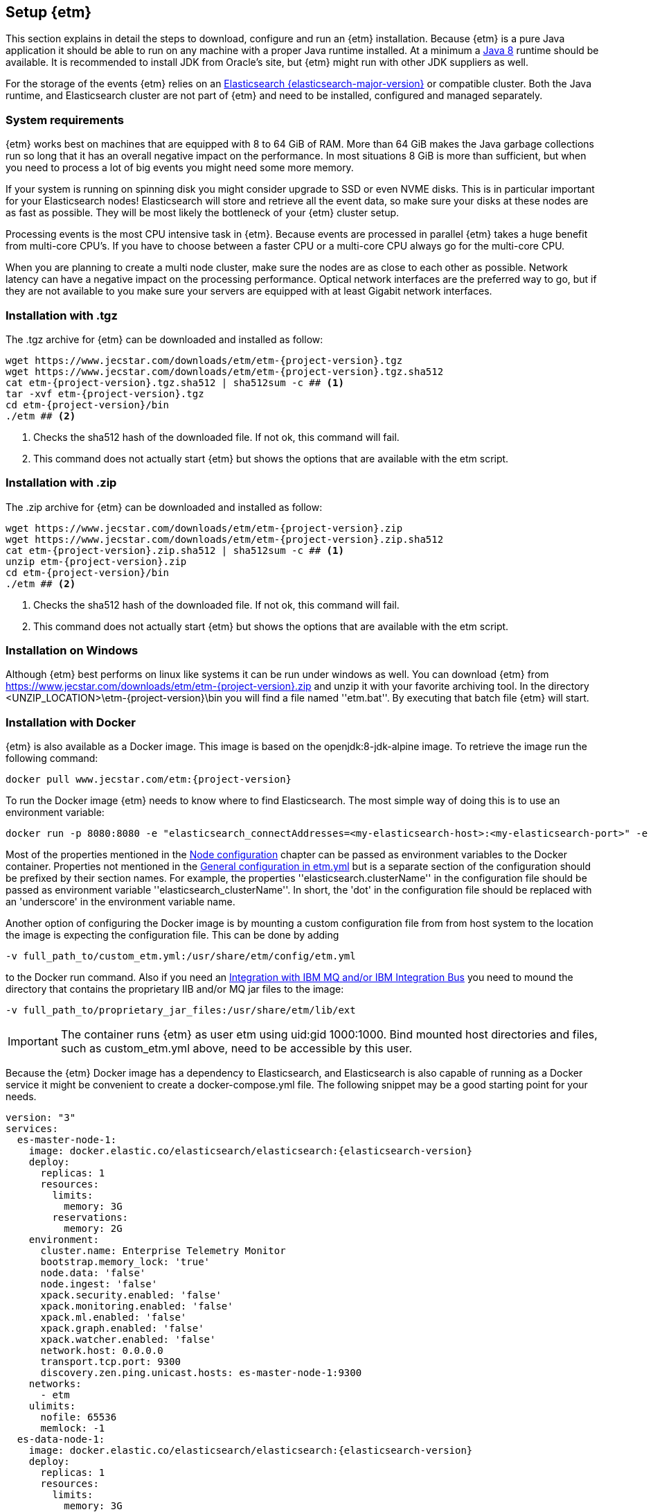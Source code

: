== Setup {etm}
This section explains in detail the steps to download, configure and run an {etm} installation. Because {etm} is a pure Java application it should be able to run on any machine with a proper Java runtime installed. At a minimum a link:http://www.oracle.com/technetwork/java/javase/downloads/index.html[Java 8] runtime should be available. It is recommended to install JDK from Oracle's site, but {etm} might run with other JDK suppliers as well.

For the storage of the events {etm} relies on an link:http://www.elastic.co/downloads[Elasticsearch {elasticsearch-major-version}] or compatible cluster. Both the Java runtime, and Elasticsearch cluster are not part of {etm} and need to be installed, configured and managed separately.

=== System requirements
{etm} works best on machines that are equipped with 8 to 64 GiB of RAM. More than 64 GiB makes the Java garbage collections run so long that it has an overall negative impact on the performance. In most situations 8 GiB is more than sufficient, but when you need to process a lot of big events you might need some more memory.

If your system is running on spinning disk you might consider upgrade to SSD or even NVME disks. This is in particular important for your Elasticsearch nodes! Elasticsearch will store and retrieve all the event data, so make sure your disks at these nodes are as fast as possible. They will be most likely the bottleneck of your {etm} cluster setup.

Processing events is the most CPU intensive task in {etm}. Because events are processed in parallel {etm} takes a huge benefit from multi-core CPU's. If you have to choose between a faster CPU or a multi-core CPU always go for the multi-core CPU. 

When you are planning to create a multi node cluster, make sure the nodes are as close to each other as possible. Network latency can have a negative impact on the processing performance. Optical network interfaces are the preferred way to go, but if they are not available to you make sure your servers are equipped with at least Gigabit network interfaces. 

=== Installation with .tgz
The .tgz archive for {etm} can be downloaded and installed as follow:

[source,bash,subs=attributes+]
----
wget https://www.jecstar.com/downloads/etm/etm-{project-version}.tgz
wget https://www.jecstar.com/downloads/etm/etm-{project-version}.tgz.sha512
cat etm-{project-version}.tgz.sha512 | sha512sum -c ## <1>
tar -xvf etm-{project-version}.tgz
cd etm-{project-version}/bin
./etm ## <2>
----
<1> Checks the sha512 hash of the downloaded file. If not ok, this command will fail.
<2> This command does not actually start {etm} but shows the options that are available with the etm script.

=== Installation with .zip
The .zip archive for {etm} can be downloaded and installed as follow:

[source,bash,subs=attributes+]
----
wget https://www.jecstar.com/downloads/etm/etm-{project-version}.zip
wget https://www.jecstar.com/downloads/etm/etm-{project-version}.zip.sha512
cat etm-{project-version}.zip.sha512 | sha512sum -c ## <1>
unzip etm-{project-version}.zip
cd etm-{project-version}/bin
./etm ## <2>
----
<1> Checks the sha512 hash of the downloaded file. If not ok, this command will fail.
<2> This command does not actually start {etm} but shows the options that are available with the etm script.

=== Installation on Windows
Although {etm} best performs on linux like systems it can be run under windows as well. You can download {etm} from https://www.jecstar.com/downloads/etm/etm-{project-version}.zip and unzip it with your favorite archiving tool. In the directory <UNZIP_LOCATION>\etm-{project-version}\bin you will find a file named ''etm.bat''. By executing that batch file {etm} will start.

=== Installation with Docker
{etm} is also available as a Docker image. This image is based on the openjdk:8-jdk-alpine image. To retrieve the image run the following command:

[source,bash,subs=attributes+]
----
docker pull www.jecstar.com/etm:{project-version}
----

To run the Docker image {etm} needs to know where to find Elasticsearch. The most simple way of doing this is to use an environment variable:

[source,bash,subs=attributes+]
----
docker run -p 8080:8080 -e "elasticsearch_connectAddresses=<my-elasticsearch-host>:<my-elasticsearch-port>" -e "elasticsearch_clusterName=elasticsearch" www.jecstar.com/etm:{project-version}
----

Most of the properties mentioned in the <<Node configuration>> chapter can be passed as environment variables to the Docker container. Properties not mentioned in the <<General configuration in etm.yml>> but is a separate section of the configuration should be prefixed by their section names. For example, the properties ''elasticsearch.clusterName'' in the configuration file should be passed as environment variable ''elasticsearch_clusterName''. In short, the 'dot' in the configuration file should be replaced with an 'underscore' in the environment variable name.

Another option of configuring the Docker image is by mounting a custom configuration file from from host system to the location the image is expecting the configuration file. This can be done by adding

[source,bash,subs=attributes+]
----
-v full_path_to/custom_etm.yml:/usr/share/etm/config/etm.yml
----

to the Docker run command. Also if you need an <<Integration with IBM MQ and/or IBM Integration Bus>> you need to mound the directory that contains the proprietary IIB and/or MQ jar files to the image: 

[source,bash,subs=attributes+]
----
-v full_path_to/proprietary_jar_files:/usr/share/etm/lib/ext
----

IMPORTANT: The container runs {etm} as user etm using uid:gid 1000:1000. Bind mounted host directories and files, such as custom_etm.yml above, need to be accessible by this user. 

Because the {etm} Docker image has a dependency to Elasticsearch, and Elasticsearch is also capable of running as a Docker service it might be convenient to create a docker-compose.yml file. The following snippet may be a good starting point for your needs.

[source,yaml,subs=attributes+]
----
version: "3"
services:
  es-master-node-1:
    image: docker.elastic.co/elasticsearch/elasticsearch:{elasticsearch-version}
    deploy:
      replicas: 1
      resources:
        limits:
          memory: 3G
        reservations:
          memory: 2G
    environment:
      cluster.name: Enterprise Telemetry Monitor
      bootstrap.memory_lock: 'true'
      node.data: 'false'
      node.ingest: 'false'
      xpack.security.enabled: 'false'
      xpack.monitoring.enabled: 'false'
      xpack.ml.enabled: 'false'
      xpack.graph.enabled: 'false'
      xpack.watcher.enabled: 'false'
      network.host: 0.0.0.0
      transport.tcp.port: 9300
      discovery.zen.ping.unicast.hosts: es-master-node-1:9300
    networks:
      - etm
    ulimits:
      nofile: 65536
      memlock: -1
  es-data-node-1:
    image: docker.elastic.co/elasticsearch/elasticsearch:{elasticsearch-version}
    deploy:
      replicas: 1
      resources:
        limits:
          memory: 3G
        reservations:
          memory: 2G
    depends_on:
      - es-master-node-1  
    environment:
      cluster.name: Enterprise Telemetry Monitor
      bootstrap.memory_lock: 'true'
      node.master: 'false'
      node.ingest: 'false'
      xpack.security.enabled: 'false'
      xpack.monitoring.enabled: 'false'
      xpack.ml.enabled: 'false'
      xpack.graph.enabled: 'false'
      xpack.watcher.enabled: 'false'
      network.host: 0.0.0.0
      transport.tcp.port: 9305
      discovery.zen.ping.unicast.hosts: es-master-node-1:9300
    networks:
      - etm
    ulimits:
      nofile: 65536
      memlock: -1
    volumes:
      - es-data-node-1:/usr/share/elasticsearch/data
  etm-node-1:
    image: www.jecstar.com/etm:{project-version}
    deploy:
      replicas: 1
      resources:
        limits:
          memory: 2G
        reservations:
          memory: 1G
    depends_on:
      - es-master-node-1
      - es-data-node-1
    environment:
      instanceName: etm-node-1
      clusterName: Enterprise Telemetry Monitor
      elasticsearch_clusterName: Enterprise Telemetry Monitor
      elasticsearch_connectAddresses: es-data-node-1:9305,es-master-node-1:9300
      elasticsearch_waitForConnectionOnStartup: 'true'
      http.httpPort: 8080
    networks:
      - etm
    ports:
      - "8080:8080"
networks:
  etm:
volumes:
  es-data-node-1:      
----


By executing the following command you will bring up the services. 

[source,bash,subs=attributes+]
----
docker stack deploy -c docker-compose.yml etm
----

The above yaml file is a good starting point for deploying {etm} in a Docker Swarm. An Elasticsearch master node, and a separate data node will be created. Also a single instance of an {etm} node is added as service and is referencing th Elasticsearch instances. Although it is possible to assign more replicas to the {etm} service, you have to understand that all instances will be given the exact same {etm} node name. This means they cannot be separately configured. Also if they are deployed on the same host all instances try to bind on the same http port, which of course won't work. 
It might be better to add a new service to your yaml file and redeploy the stack to your swarm.
Another thing to take into account are the data volumes. In the above yaml example file a named volume is used. This named volume default to the ''local'' driver which means the data of your Elasticsearch data node will be stored on the node the service is deployed to. If your Docker swarm contains more than 1 node you have to make sure the data volume is configured with a driver/location all nodes can access and write to. You can avoid this situation by defining a link:https://docs.docker.com/compose/compose-file/#placement[placement contraints] in your yaml configuration file. With such a constraint it is possible to make sure a service will always deployed on a specific Docker host.


=== Integration with IBM MQ and/or IBM Integration Bus
{etm} is capable of providing deep integration with IBM MQ and or IBM Integration Bus. To make use of any of these integrations the classpath of {etm} needs to be extended. Due to the MQ license Jecstar is not allowed to provide this specific library with {etm}. 

To make use of the IBM MQ integration you need to copy a file named ''com.ibm.mq.allclient.jar'' from your MQ installation to the <INSTALL_DIR>/lib/ext directory. This integration makes it possible to process events from any IBM MQ Destination. For further configuration see the <<IBM MQ section in etm.yml>>.

The IBM Integration Bus integration makes it possible to manage the emission of link:http://www.ibm.com/support/knowledgecenter/SSMKHH_9.0.0/com.ibm.etools.mft.doc/ac60386_.htm[IIB Monitoring Events] from within {etm}.
Depending on your IIB version you need to copy some files to the <INSTALL_DIR>/lib/ext directory of every {etm} node running. Consult the table below to determine which files are necessary for your setup.

.Dependencies based on IIB version
[options="header"]
|=======================
|Filename|IIB 9|IIB 10
|configmanagerproxy.jar|✔|
|ibmjsseprovider2.jar|✔|✔
|integrationapi.jar||✔
|jetty-io.jar||✔
|jetty-util.jar||✔
|websocket-api.jar||✔
|websocket-client.jar||✔
|websocket-common.jar||✔
|=======================

=== Integration with JMS
{etm} is able to process messages from any JMS 2.x compatible message provider. To connect to the desired messaging system you have to add the JMS client jar files of the messaging system to the <INSTALL_DIR>/lib/ext directory of the {etm} installation.

For configuring the connections and destinations that should be read see the <<JMS section in etm.yml>> chapter.

=== Node configuration
Each {etm} Node has its own configuration file. The file can be found at <INSTALL_DIR>/config/etm.yml. When playing around with {etm} the defaults will be sufficient, but when you configure a production instance you probably need to tune some configuration options. The configuration file is split into 5 main sections: general, elasticsearch, http, ibm mq and logging.

Indentation in the etm.yml configuration file is necessary to create nested properties. See the following example for an explanation on how to create lists an key-value mappings.

[source,yaml]
----
property1: value1 <1>
object1: <2>
  sub-property1: value2 <3>
list1:
- listproperty1: value3 <4>
  listproperty2: value4
- listproperty1: value5    
  listproperty2: value4
map1:
  key1: value1 <5>
  key2: value2  
----
<1> This is just a general property with the name ''property1'' and a value of ''value1''. 
<2> A new object with the name ''object1'' is created. An object itself has no direct value, but has (sub)properties with an indentation of 2 spaces.
<3> The property ''sub-poroperty1'' is added to the object ''object1''
<4> A new list is created. A list is actually an object as well because it has no direct value bus has (sub)properties with an indentation of 2 spaces. In this case the list doesn't contain single values but objects. Each object starts with a ''-''.
<5> A new map is created. Just like the list, a map is actually an object. In this case the map contains of simple key/value string pairs.

A detailed specification of the yaml syntax can be found on the link:http://yaml.org/[yaml website].

IMPORTANT: When storing passwords in the etm.yml file, make sure the file is only readable by the {etm} administrators.

==== General configuration in etm.yml
General configuration options have no indentation in the etm.yml file. The following options are available:

.General configuration options
[options="header"]
|=======================
|Name|Default value|Description
|bindingAddress|0.0.0.0|The interface address to bind {etm} to.
|clusterName|Enterprise Telemetry Monitor|The name of the {etm} cluster. When running multiple {etm} clusters it is recommended to give them a separate name.
|instanceName|Node_1|The name of the Node. When running multiple nodes in a cluster, it is recommended to give them a separate name.
|elasticsearch||The elasticsearch configuration. See <<Elasticsearch section in etm.yml>> to view the nested options.
|http||The http configuration. See <<Http section in etm.yml>> to view the nested options.
|ibmMq||The IBM MQ configuration. See <<IBM MQ section in etm.yml>> to view the nested options.
|jms||The JMS configuration. See <<JMS section in etm.yml>> to view the nested options.
|logging||The logging configuration. See <<Logging section in etm.yml>> to view the nested options.
|======================= 

All other configuration sections are identified with the name of the section without indentation. Configuration options in that section have an indentation of 2 spaces.

==== Elasticsearch section in etm.yml
The ''elasticsearch'' section contains all options that are necessary to connect to an Elasticsearch cluster:

.Elasticsearch configuration options
[options="header"]
|=======================
|Name|Default value|Description
|clusterName|elasticsearch|The name of the Elasticsearch cluster to connect to.
|connectAddresses|127.0.0.1:9300|A list of Elasticsearch nodes to connect to. When high availability is a demand of your production environment you should provide at least 2 addresses. The servers must be added in the format "<servername_or_ip>:<port>".
|waitForConnectionOnStartup|false|Wait for any of the connections supplied in the ''connectAddresses'' to be established before fully starting {etm}. This option is usefull when {etm} is started before any of the Elasticsearch nodes is started.
|username||The username used to connect to a secured Elasticsearch cluster.
|password||The password used to connect to a secured Elasticsearch cluster.
|sslEnabled|false|Should ssl be enabled? If not, passwords will be send unencrypted to Elasticsearch.
|sslKeyLocation||The location of the client key.
|sslCertificateLocation||The location of the client certificate.
|sslCertificateAuthoritiesLocation||The location of the certificate authorities.
|=======================

==== Http section in etm.yml
The ''http'' section contains all options that are necessary to start the gui and rest processor:

.Http configuration options
[options="header"]
|=======================
|Name|Default value|Description
|httpPort|8080|The port to bind the http listener to. To disable the http listener set the value to zero or lower.
|httpsPort|8443|The port to bind the secure https listener to. The listener will not start unless the sslKeystore is properly configured.
|ioThreads|2|The number of IO threads. IO threads handle all non-blocking calls to the web server. One thread per cpu core should be more than sufficient.
|workerThreads|16|The number of worker threads to handle all blocking calls to the web server. Around 10 threads per cpu cure should be a good starting point for servers under a high load.
|guiEnabled|true|Should the GUI be enabled? Set this value to false if you don't want users to use the gui on this node. The gui is bound to the ''/gui'' context on your server and can be accessed by browsing to \http://<bindingAddress>:<httpPort>/gui/
|guiMaxConcurrentRequests|50|The maximum number of request that can be processed in parallel at any given moment by the GUI. If the number exceeds the maximum, the requests will be queued.
|guiMaxQueuedRequests|50|The maximum number of requests that can be queued by the GUI. If a request needs to be queued and the maximum number of queued requests exceeds this maximum the request will be rejected.
|restProcessorEnabled|true|Should the REST processor be enabled? Set this value to false if you don't want this node to act as a processor that can process events with a REST api. The REST api is bound to the ''/rest/processor/'' context and can be access from \http://<bindingAddress>:<httpPort>/rest/processor/
|restProcessorLoginRequired|false|Should basic authentication be applied to the rest processor? If so, only users with write access to the Event object are allowed to make use of the REST processor. Credentials must be provided within the basic authentication http header which is not encrypted. So make sure you access the REST processor over https instead of http if you enable this option. Otherwise your credentials will be vulnerable to a man in the middle attack.
|restProcessorMaxConcurrentRequests|50|The maximum number of request that can be processed in parallel at any given moment by the REST processor. If the number exceeds the maximum, the requests will be queued.
|restProcessorMaxQueuedRequests|50|The maximum number of requests that can be queued by the REST processor. If a request needs to be queued and the maximum number of queued requests exceeds this maximum the request will be rejected.
|sslProtocol|TLSv1.2|The ssl protocol that needs to be used on the secure https listener. The allowed values are depending on your Java installation, but unless you have specific demands the default will be sufficient secure.
|sslKeystoreLocation||The location of you ssl keystore. The keystore contains your public/private key pair to identify your server.
|sslKeystorePassword||The password of the ssl keystore.
|sslKeystoreType|PKCS12|The ssl keystore type.
|sslKeystoreLocation||The location of you ssl truststore. The trust store contains certificates of machines that are allowed to connect to this Node. When not provided, everybody is allowed to access this Node although a a username and password are still necessary to login.
|sslKeystorePassword||The password of the ssl truststore.
|sslKeystoreType|JSK|The ssl truststore type.
|secureCookies|false|Should the secure flag be set on the session cookies? Set this value to true when your etm instance is accessed via https.
|=======================

==== IBM MQ section in etm.yml
The ''ibmMq'' section contains all options that are necessary to process {etm} events from a IBM MQ queue or topic. Make sure to add the MQ libraries to the classpath of the Node. See the <<Integration with IBM MQ and/or IBM Integration Bus>> section.

.IBM MQ configuration options
[options="header"]
|=======================
|Name|Default value|Description
|enabled|false|Should the IBM MQ processor be enabled? Set this value to true to process events from defined IBM MQ queue's and/or topics.
|queueManagers||A list of QueueManagers to connect to. See <<ibmmq-queuemanager-options>> to view the nested options.
|=======================

[[ibmmq-queuemanager-options]]
.QueueManager options
[options="header"]
|=======================
|Name|Default value|Description
|name|QMGR|The name of the QueueManager.
|host|127.0.0.1|The hostname or ip-address the QueueManager is running on.
|port|1414|The port the QueueManager is listening on.
|channel||The channel to use to setup the connection to the QueueManager.
|userId||The user id used to setup the connection to the QueueManager.
|password||The password used to setup the connection to the QueueManager.
|sslCipherSuite||The ssl cipher suite to use.
|sslProtocol|TLSv1.2|The ssl protocol that needs to be used to connect to the QueueManager. The allowed values are depending on your Java installation, but unless you have specific demands the default will be sufficient secure.
|sslKeystoreLocation||The location of you ssl keystore. The keystore contains your public/private key pair to identify your Node.
|sslKeystorePassword||The password of the ssl keystore.
|sslKeystoreType|PKCS12|The ssl keystore type.
|sslTruststoreLocation||The location of you ssl truststore. The trust store contains certificates of Queuemanager machines that this Node is allowed to connect to. When not provided, all Queuemanager machines are trusted.
|sslTruststorePassword||The password of the ssl truststore.
|sslTruststoreType|JSK|The ssl truststore type.
|destinations||A list of destinations to listen on. See <<ibmmq-destination-options>> to view the nested options.
|=======================

[[ibmmq-destination-options]]
.Destination options
[options="header"]
|=======================
|Name|Default value|Description
|name||The name of the Queue or Topic to connect to.
|type|queue|The destination type. Can be one of ''queue'' or ''topic''.
|minNrOfListeners|1|The minimum number of listeners to connect to the destination.
|maxNrOfListeners|5|The maximum number of listeners to connect to the destination.
|channel||The channel to use to setup the connection to the QueueManager.
|messagesType|auto|Can be one of ''auto'' which auto detect the message type but is the slowest, ''iibevent'' which is capable of handling http://www.ibm.com/support/knowledgecenter/SSMKHH_9.0.0/com.ibm.etools.mft.doc/ac60386_.htm[IIB Monitoring Events],  ''etmevent'' which is capable of handling events in the {etm} json format or ''clone'' which assumes the message read is a clone of the original message. See the section <<Event layout>> for a description of the {etm} json format.
|maxMessageSize|4194304|The maximum message size in bytes that can be read. Depending on the get options the message will be ignored or truncated.
|commitSize|500|The maximum number of messages processed before a MQCMIT is executed.
|commitInterval|10000|The maximum number of milliseconds the processor can read messages without executing a MQCMIT.
|destinationGetOptions|MQGMO_WAIT + MQGMO_FAIL_IF_QUIESCING + MQGMO_SYNCPOINT + MQGMO_LOGICAL_ORDER + MQGMO_ALL_SEGMENTS_AVAILABLE + MQGMO_COMPLETE_MSG|The MQ Get options.
|destinationOpenOptions|MQOO_INQUIRE + MQOO_FAIL_IF_QUIESCING + MQOO_INPUT_SHARED|The MQ Open options.
|=======================

==== JMS section in etm.yml
The ''jms'' section contains all options that are necessary to process {etm} events from a JMS queue or topic. Make sure to add the required JMS libraries to the classpath of the Node. See the <<Integration with JMS>> section.

.JMS configuration options
[options="header"]
|=======================
|Name|Default value|Description
|enabled|false|Should the JMS processor be enabled? Set this value to true to process events from defined JMS queue's.
|connectionFactories||A list of connection factories to connect to. See <<connection-factory-options>> to view the nested options.
|=======================

[[connection-factory-options]]
{etm} supports 2 types of JMS Connection Factory instantiation. Each type has its own tag in the yaml configuration file.

When the Connection Factory must be looked up into a JNDI registry the tag ''!jndiConnectionFactory'' should be used. The JNDI connection factory lookup supports the following options:

.JNDI Connection factory options
[options="header"]
|=======================
|Name|Default value|Description
|initialContextFactory||The full classname of the Initial Context Factory.
|providerURL||The url used to connect to the Intial Context Factory.
|jndiName||The name of the Connection Factory in the JNDI.
|parameters||A map with parameters that will be used to connect to the Iitial Context Factory.
|destinations||A list of destinations to listen on. See <<jms-destination-options>> to view the nested options.
|=======================

When the Connection Factory does not resides in a JNDI registry but should be instantiated directly the tag ''!nativeConnectionFactory'' should be used. The native connection factory instantiation supports the following options:

.Native Connection factory options
[options="header"]
|=======================
|Name|Default value|Description
|className||The full classname of the Connection Factory.
|constructorParameters||A list with parameters that will be passes to the constructor while instantiating the class.
|parameters||A map with parameters that will be set on the Connection Factory instance.
|destinations||A list of destinations to listen on. See <<jms-destination-options>> to view the nested options.
|=======================

[[jms-destination-options]]
.Destination options
[options="header"]
|=======================
|Name|Default value|Description
|name||The name of the Queue or Topic to connect to.
|type|queue|The destination type. ''queue'' is the only supported option.
|minNrOfListeners|1|The minimum number of listeners to connect to the destination.
|maxNrOfListeners|5|The maximum number of listeners to connect to the destination.
|messagesType|auto|Can be one of ''auto'' which auto detect the message type but is the slowest, ''etmevent'' which is capable of handling events in the {etm} json format or ''clone'' which assumes the message read is a clone of the original message. See the section <<Event layout>> for a description of the {etm} json format.
|=======================

==== Kafka section in etm.yml
The ''kafka'' section contains all options that are necessary to process {etm} events from a link:https://kafka.apache.org/[Kafka] topic.

.Kafka configuration options
[options="header"]
|=======================
|Name|Default value|Description
|enabled|false|Should the Kafka processor be enabled? Set this value to true to process events from defined Kafka topics.
|topics||A list of topics to read from. See <<kafka-topic-options>> to view the nested options.
|=======================

[[kafka-topic-options]]
.Topic options
[options="header"]
|=======================
|Name|Default value|Description
|name||The name of the topic to connect to.
|bootstrapServers||A list of bootstrap servers to connect to. The servers must be added in the format "<servername_or_ip>:<port>".
|nrOfListeners|1|The number of listeners to connect to read from the topic. This number should never be higher that the number of partitions in your topic.
|groupId|Enterprise Telemetry Monitor|The name of the group id to connect to the topic. All {etm} Nodes should have the same group id.
|startFrom||Set to ''beginning'' to start processing from the begin of the topic instead of the saved offset.
|maxPollRecords||The maximum number of records to retrieve in a single call to the topic.
|maxPollInterval||The maximum number of milliseconds allowed between two retrieval calls to the topic. If the processing took longer the Node will be considered failed and the topic will be rebalanced.
|sessionTimeout||The timeout used to detect consumer failures. If this Node will not send a heartbeat within this interval the Node will be considered failed and the topic will be rebalanced.
|heartbeatInterval||The expected time between heartbeats. This value should always be lower as the sessionTimeout value.
|sslCipherSuite||The ssl cipher suite to use.
|sslProtocols|TLSv1.2|The ssl protocols that needs to be to used to connect to the kafka servers. The allowed values are depending on your Java installation, but unless you have specific demands the default will be sufficient secure.
|sslKeystoreLocation||The location of you ssl keystore. The keystore contains your public/private key pair to identify your Node.
|sslKeystorePassword||The password of the ssl keystore.
|sslKeystoreType|PKCS12|The ssl keystore type.
|sslTruststoreLocation||The location of you ssl truststore. The trust store contains certificates of Kafka machines that this Node is allowed to connect to.
|sslTruststorePassword||The password of the ssl truststore.
|sslTruststoreType|JSK|The ssl truststore type.
|=======================

==== Signaler section in etm.yml
The ''signaler'' section contains all options to configure the signaler.

.Signaler configuration options
[options="header"]
|=======================
|Name|Default value|Description
|enabled|true|Should the signaler be enabled? Set this value to true to let this node send signals to end users/systems.
|=======================

==== Logging section in etm.yml
The ''logging'' section contains all options to configure the loggers and log levels. Log levels can be one of TRACE, DEBUG, INFO, WARNING or ERROR.

.Logging configuration options
[options="header"]
|=======================
|Name|Default value|Description
|rootLogger|INFO|The root logging level. If no specific logger is configured, this value will be used.
|loggers||A map with string key/value pairs. The key is the name of the logger and the value is the log level to be used for that specific logger.
|=======================

